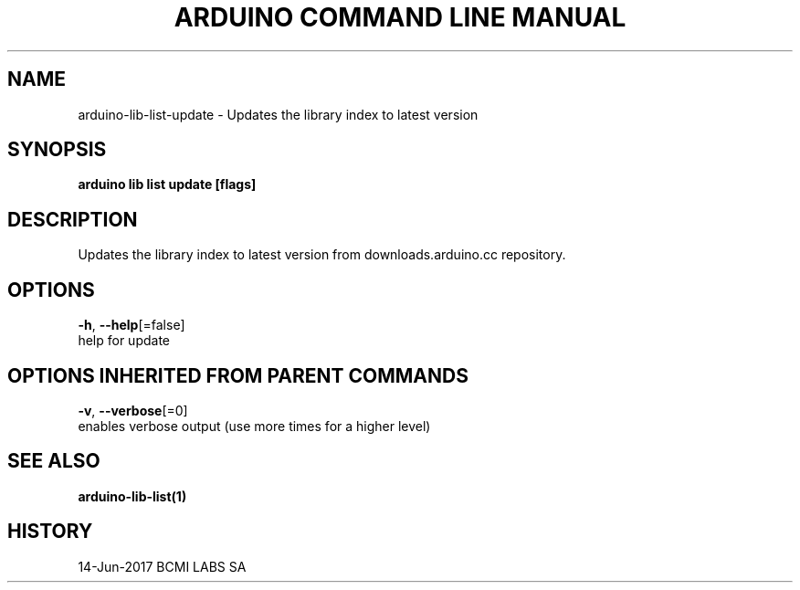 .TH "ARDUINO COMMAND LINE MANUAL" "1" "Jun 2017" "BCMI LABS SA" "" 
.nh
.ad l


.SH NAME
.PP
arduino\-lib\-list\-update \- Updates the library index to latest version


.SH SYNOPSIS
.PP
\fBarduino lib list update [flags]\fP


.SH DESCRIPTION
.PP
Updates the library index to latest version from downloads.arduino.cc repository.


.SH OPTIONS
.PP
\fB\-h\fP, \fB\-\-help\fP[=false]
    help for update


.SH OPTIONS INHERITED FROM PARENT COMMANDS
.PP
\fB\-v\fP, \fB\-\-verbose\fP[=0]
    enables verbose output (use more times for a higher level)


.SH SEE ALSO
.PP
\fBarduino\-lib\-list(1)\fP


.SH HISTORY
.PP
14\-Jun\-2017 BCMI LABS SA
